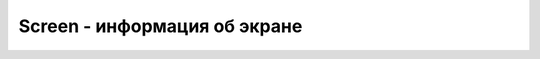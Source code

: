 Screen - информация об экране
=============================

.. py:class:: Screen()


    .. py:attribute:: availHeight
        
        Оп­ре­де­ля­ет дос­туп­ную вы­со­ту эк­ра­на (в пик­се­лах), на ко­то­ром ото­бра­жа­ет­ся веб-бро­узер. Эта дос­туп­ная вы­со­та не вклю­ча­ет про­стран­ст­во, за­ня­тое по­сто­ян­но ото­бра­жае­мы­ми эле­мен­та­ми ра­бо­че­го сто­ла, та­ки­ми как па­нель за­дач в ниж­ней час­ти эк­ра­на.


    .. py:attribute:: availWidth
        
        Оп­ре­де­ля­ет дос­туп­ную ши­ри­ну эк­ра­на в пик­се­лах, на ко­то­ром ото­бра­жа­ет­ся веб-бро­узер. Эта дос­туп­ная ши­ри­на не вклю­ча­ет про­стран­ст­во, за­ни­мае­мое по­сто­ян­но ото­бра­жае­мы­ми эле­мен­та­ми ра­бо­че­го сто­ла.


    .. py:attribute:: colorDepth
        
        .. py:attribute:: pixelDepth
        
        Эти свой­ст­ва, яв­ляю­щие­ся си­но­ни­ма­ми, оп­ре­де­ля­ют глу­би­ну цве­та в  би­тах на пик­сел.


    .. py:attribute:: height
        
        Содержит общую высоту экрана в пикселах,
        на котором отображается веб-броузер.


    .. py:attribute:: width
        
        Содержит общую ширину экрана в пикселах,
        на котором отображается веб-броузер.